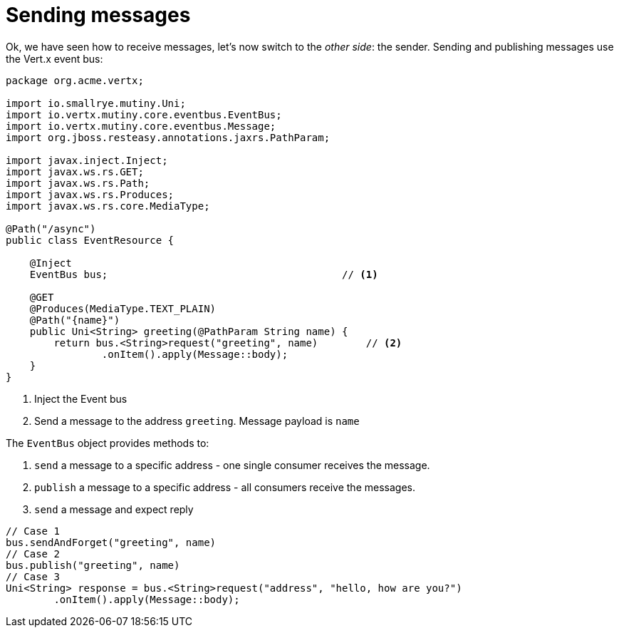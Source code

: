ifdef::context[:parent-context: {context}]
[id="sending-messages_{context}"]
= Sending messages
:context: sending-messages

Ok, we have seen how to receive messages, let's now switch to the _other side_: the sender.
Sending and publishing messages use the Vert.x event bus:

[source,java]
----
package org.acme.vertx;

import io.smallrye.mutiny.Uni;
import io.vertx.mutiny.core.eventbus.EventBus;
import io.vertx.mutiny.core.eventbus.Message;
import org.jboss.resteasy.annotations.jaxrs.PathParam;

import javax.inject.Inject;
import javax.ws.rs.GET;
import javax.ws.rs.Path;
import javax.ws.rs.Produces;
import javax.ws.rs.core.MediaType;

@Path("/async")
public class EventResource {

    @Inject
    EventBus bus;                                       // <1>

    @GET
    @Produces(MediaType.TEXT_PLAIN)
    @Path("{name}")
    public Uni<String> greeting(@PathParam String name) {
        return bus.<String>request("greeting", name)        // <2>
                .onItem().apply(Message::body);
    }
}
----

[arabic]
<1> Inject the Event bus
<2> Send a message to the address `greeting`. Message payload is `name`

The `EventBus` object provides methods to:

[arabic]
. `send` a message to a specific address - one single consumer receives the message.
. `publish` a message to a specific address - all consumers receive the messages.
. `send` a message and expect reply

[source,java]
----
// Case 1
bus.sendAndForget("greeting", name)
// Case 2
bus.publish("greeting", name)
// Case 3
Uni<String> response = bus.<String>request("address", "hello, how are you?")
        .onItem().apply(Message::body);
----


ifdef::parent-context[:context: {parent-context}]
ifndef::parent-context[:!context:]